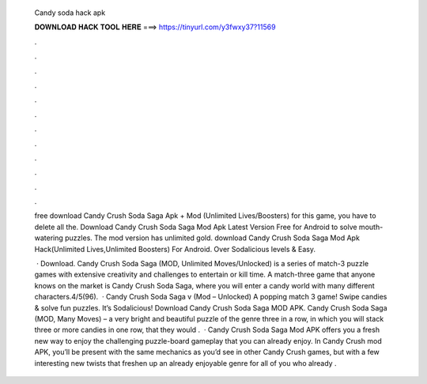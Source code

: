   Candy soda hack apk
  
  
  
  𝐃𝐎𝐖𝐍𝐋𝐎𝐀𝐃 𝐇𝐀𝐂𝐊 𝐓𝐎𝐎𝐋 𝐇𝐄𝐑𝐄 ===> https://tinyurl.com/y3fwxy37?11569
  
  
  
  .
  
  
  
  .
  
  
  
  .
  
  
  
  .
  
  
  
  .
  
  
  
  .
  
  
  
  .
  
  
  
  .
  
  
  
  .
  
  
  
  .
  
  
  
  .
  
  
  
  .
  
  free download Candy Crush Soda Saga Apk + Mod (Unlimited Lives/Boosters) for  this game, you have to delete all the. Download Candy Crush Soda Saga Mod Apk Latest Version Free for Android to solve mouth-watering puzzles. The mod version has unlimited gold. download Candy Crush Soda Saga Mod Apk Hack(Unlimited Lives,Unlimited Boosters) For Android. Over Sodalicious levels & Easy.
  
   · Download. Candy Crush Soda Saga (MOD, Unlimited Moves/Unlocked) is a series of match-3 puzzle games with extensive creativity and challenges to entertain or kill time. A match-three game that anyone knows on the market is Candy Crush Soda Saga, where you will enter a candy world with many different characters.4/5(96).  · Candy Crush Soda Saga v (Mod – Unlocked) A popping match 3 game! Swipe candies & solve fun puzzles. It’s Sodalicious! Download Candy Crush Soda Saga MOD APK. Candy Crush Soda Saga (MOD, Many Moves) – a very bright and beautiful puzzle of the genre three in a row, in which you will stack three or more candies in one row, that they would .  · Candy Crush Soda Saga Mod APK offers you a fresh new way to enjoy the challenging puzzle-board gameplay that you can already enjoy. In Candy Crush mod APK, you’ll be present with the same mechanics as you’d see in other Candy Crush games, but with a few interesting new twists that freshen up an already enjoyable genre for all of you who already .
